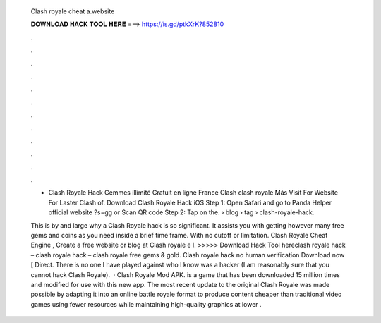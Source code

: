   Clash royale cheat a.website
  
  
  
  𝐃𝐎𝐖𝐍𝐋𝐎𝐀𝐃 𝐇𝐀𝐂𝐊 𝐓𝐎𝐎𝐋 𝐇𝐄𝐑𝐄 ===> https://is.gd/ptkXrK?852810
  
  
  
  .
  
  
  
  .
  
  
  
  .
  
  
  
  .
  
  
  
  .
  
  
  
  .
  
  
  
  .
  
  
  
  .
  
  
  
  .
  
  
  
  .
  
  
  
  .
  
  
  
  .
  
  - Clash Royale Hack Gemmes illimité Gratuit en ligne France Clash clash royale Más  Visit For Website For Laster Clash of. Download Clash Royale Hack iOS Step 1: Open Safari and go to Panda Helper official website ?s=gg or Scan QR code Step 2: Tap on the.  › blog › tag › clash-royale-hack.
  
  This is by and large why a Clash Royale hack is so significant. It assists you with getting however many free gems and coins as you need inside a brief time frame. With no cutoff or limitation. Clash Royale Cheat Engine , Create a free website or blog at  Clash royale e l. >>>>> Download Hack Tool hereclash royale hack – clash royale hack – clash royale free gems & gold. Clash royale hack no human verification Download now [ Direct. There is no one I have played against who I know was a hacker (I am reasonably sure that you cannot hack Clash Royale).  · Clash Royale Mod APK. is a game that has been downloaded 15 million times and modified for use with this new app. The most recent update to the original Clash Royale was made possible by adapting it into an online battle royale format to produce content cheaper than traditional video games using fewer resources while maintaining high-quality graphics at lower .
